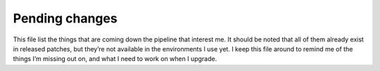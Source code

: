 Pending changes
===============

This file list the things that are coming down the pipeline that interest me.
It should be noted that all of them already exist in released patches, but
they’re not available in the environments I use yet.  I keep this file around to
remind me of the things I’m missing out on, and what I need to work on when
I upgrade.

.. todo::

    Add ``:tlmenu`` support to :doc:`localcfg/menu`, see 8.1.0487.

.. todo::

    Switch to the ``..`` string concatenation, see 8.1.1114.  This
    *simple* change is huge for readability, and I’m tempted to upgrade simply
    for it.

.. todo::

    Support for ``:scriptversion``, see 8.1.1116.

    Test with ``has('vimscript-3')``.

.. todo::

    Switch to ``str2list()`` and ``list2str()``, see 8.1.1122.

.. todo::

    Add bindings for ``:cafter`` and ``:cbefore``, see 8.1.1275.

.. todo::

    Use default functions arguments where it makes sense(such as in
    ``misc#MnemonicMap()``), see 8.1.1310.

.. todo::

    Use ``:const`` for values that shouldn’t be changed, see 8.1.1539.

.. todo::

    Switch to the *far* nicer ``#{key: value}`` syntax, see 8.1.1683.

.. last seen: 1685

